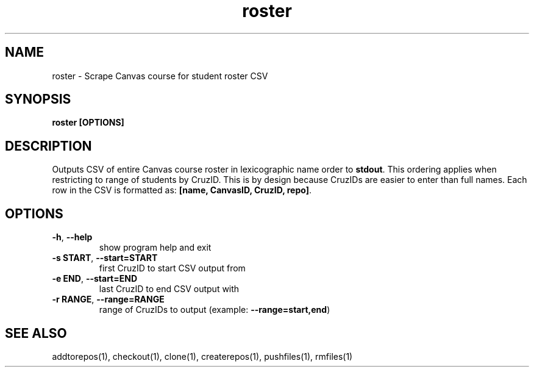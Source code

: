 .TH roster 1 "" "" gitlab-canvas-utils

.SH NAME
roster - Scrape Canvas course for student roster CSV

.SH SYNOPSIS
.B roster [OPTIONS]

.SH DESCRIPTION
Outputs CSV of entire Canvas course roster in lexicographic name order to
\fBstdout\fP.
This ordering applies when restricting to range of students by CruzID.
This is by design because CruzIDs are easier to enter than full names.
Each row in the CSV is formatted as: \fB[name, CanvasID, CruzID, repo]\fP.

.SH OPTIONS
.TP
.BR -h ", " --help
show program help and exit

.TP
.BR -s " " START ", " --start=START
first CruzID to start CSV output from

.TP
.BR -e " " END ", " --start=END
last CruzID to end CSV output with

.TP
.BR -r " " RANGE ", " --range=RANGE
range of CruzIDs to output (example: \fB--range=start,end\fP)

.SH SEE ALSO
addtorepos(1),
checkout(1),
clone(1),
createrepos(1),
pushfiles(1),
rmfiles(1)
